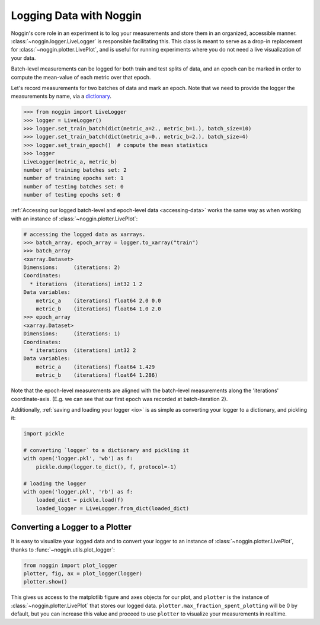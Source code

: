 ########################
Logging Data with Noggin
########################


Noggin's core role in an experiment is to log your measurements and store them in an organized, accessible manner. :class:`~noggin.logger.LiveLogger` is responsible facilitating this. This class is meant to serve as
a drop-in replacement for :class:`~noggin.plotter.LivePlot`, and is useful for running experiments where you do
not need a live visualization of your data.

Batch-level measurements can be logged for both train and test splits of data, and an epoch can be marked in order to compute the mean-value of each metric over that epoch.

Let's record measurements for two batches of data and mark an epoch. Note that we need to provide the logger
the measurements by name, via a `dictionary <https://www.pythonlikeyoumeanit.com/Module2_EssentialsOfPython/DataStructures_II_Dictionaries.html>`_.

.. code-block:: pycon

    >>> from noggin import LiveLogger
    >>> logger = LiveLogger()
    >>> logger.set_train_batch(dict(metric_a=2., metric_b=1.), batch_size=10)
    >>> logger.set_train_batch(dict(metric_a=0., metric_b=2.), batch_size=4)
    >>> logger.set_train_epoch()  # compute the mean statistics
    >>> logger
    LiveLogger(metric_a, metric_b)
    number of training batches set: 2
    number of training epochs set: 1
    number of testing batches set: 0
    number of testing epochs set: 0


:ref:`Accessing our logged batch-level and epoch-level data <accessing-data>` works the same way as when working with an instance of :class:`~noggin.plotter.LivePlot`:

.. code-block:: pycon

    # accessing the logged data as xarrays.
    >>> batch_array, epoch_array = logger.to_xarray("train")
    >>> batch_array
    <xarray.Dataset>
    Dimensions:     (iterations: 2)
    Coordinates:
      * iterations  (iterations) int32 1 2
    Data variables:
        metric_a    (iterations) float64 2.0 0.0
        metric_b    (iterations) float64 1.0 2.0
    >>> epoch_array
    <xarray.Dataset>
    Dimensions:     (iterations: 1)
    Coordinates:
      * iterations  (iterations) int32 2
    Data variables:
        metric_a    (iterations) float64 1.429
        metric_b    (iterations) float64 1.286)

Note that the epoch-level measurements are aligned with the batch-level measurements along the 'iterations' coordinate-axis. (E.g. we can see that our first epoch was recorded at batch-iteration 2).

Additionally, :ref:`saving and loading your logger <io>` is as simple as converting your logger to a dictionary, and pickling it:

.. code:: python

    import pickle

    # converting `logger` to a dictionary and pickling it
    with open('logger.pkl', 'wb') as f:
        pickle.dump(logger.to_dict(), f, protocol=-1)

    # loading the logger
    with open('logger.pkl', 'rb') as f:
        loaded_dict = pickle.load(f)
        loaded_logger = LiveLogger.from_dict(loaded_dict)


Converting a Logger to a Plotter
--------------------------------
It is easy to visualize your logged data and to convert your logger to an instance of :class:`~noggin.plotter.LivePlot`, thanks to :func:`~noggin.utils.plot_logger`:

.. code:: python

    from noggin import plot_logger
    plotter, fig, ax = plot_logger(logger)
    plotter.show()

.. image:: _static/simple_log_plot.png

This gives us access to the matplotlib figure and axes objects for our plot, and ``plotter`` is the instance of :class:`~noggin.plotter.LivePlot` that stores our logged data. ``plotter.max_fraction_spent_plotting`` will be 0 by default, but you can increase this value and proceed to use ``plotter`` to visualize your measurements in realtime.